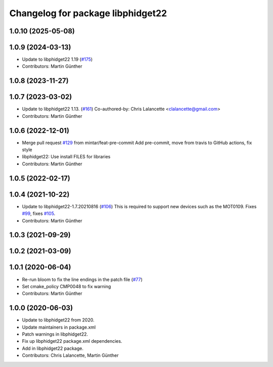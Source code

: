 ^^^^^^^^^^^^^^^^^^^^^^^^^^^^^^^^^^
Changelog for package libphidget22
^^^^^^^^^^^^^^^^^^^^^^^^^^^^^^^^^^

1.0.10 (2025-05-08)
-------------------

1.0.9 (2024-03-13)
------------------
* Update to libphidget22 1.19 (`#175 <https://github.com/ros-drivers/phidgets_drivers/issues/175>`_)
* Contributors: Martin Günther

1.0.8 (2023-11-27)
------------------

1.0.7 (2023-03-02)
------------------
* Update to libphidget22 1.13. (`#161 <https://github.com/ros-drivers/phidgets_drivers/issues/161>`_)
  Co-authored-by: Chris Lalancette <clalancette@gmail.com>
* Contributors: Martin Günther

1.0.6 (2022-12-01)
------------------
* Merge pull request `#129 <https://github.com/ros-drivers/phidgets_drivers/issues/129>`_ from mintar/feat-pre-commit
  Add pre-commit, move from travis to GitHub actions, fix style
* libphidget22: Use install FILES for libraries
* Contributors: Martin Günther

1.0.5 (2022-02-17)
------------------

1.0.4 (2021-10-22)
------------------
* Update to libphidget22-1.7.20210816 (`#106 <https://github.com/ros-drivers/phidgets_drivers/issues/106>`_)
  This is required to support new devices such as the MOT0109.
  Fixes `#99 <https://github.com/ros-drivers/phidgets_drivers/issues/99>`_, fixes `#105 <https://github.com/ros-drivers/phidgets_drivers/issues/105>`_.
* Contributors: Martin Günther

1.0.3 (2021-09-29)
------------------

1.0.2 (2021-03-09)
------------------

1.0.1 (2020-06-04)
------------------
* Re-run bloom to fix the line endings in the patch file
  (`#77 <https://github.com/ros-drivers/phidgets_drivers/issues/77>`_)
* Set cmake_policy CMP0048 to fix warning
* Contributors: Martin Günther

1.0.0 (2020-06-03)
------------------
* Update to libphidget22 from 2020.
* Update maintainers in package.xml
* Patch warnings in libphidget22.
* Fix up libphidget22 package.xml dependencies.
* Add in libphidget22 package.
* Contributors: Chris Lalancette, Martin Günther
